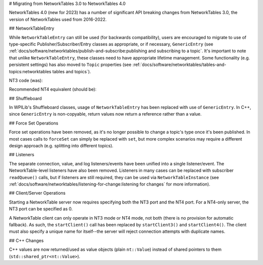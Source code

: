 # Migrating from NetworkTables 3.0 to NetworkTables 4.0

NetworkTables 4.0 (new for 2023) has a number of significant API breaking changes from NetworkTables 3.0, the version of NetworkTables used from 2016-2022.

## NetworkTableEntry

While ``NetworkTableEntry`` can still be used (for backwards compatibility), users are encouraged to migrate to use of type-specific Publisher/Subscriber/Entry classes as appropriate, or if necessary, ``GenericEntry`` (see :ref:`docs/software/networktables/publish-and-subscribe:publishing and subscribing to a topic`. It's important to note that unlike ``NetworkTableEntry``, these classes need to have appropriate lifetime management. Some functionality (e.g. persistent settings) has also moved to ``Topic`` properties (see :ref:`docs/software/networktables/tables-and-topics:networktables tables and topics`).

NT3 code (was):

.. tab-set-code::

      ```java
      public class Example {
        final NetworkTableEntry yEntry;
        final NetworkTableEntry outEntry;
        public Example() {
          NetworkTableInstance inst = NetworkTableInstance.getDefault();
          // get the subtable called "datatable"
          NetworkTable datatable = inst.getTable("datatable");
          // get the entry in "datatable" called "Y"
          yEntry = datatable.getEntry("Y");
          // get the entry in "datatable" called "Out"
          outEntry = datatable.getEntry("Out");
        }
        public void periodic() {
          // read a double value from Y, and set Out to that value multiplied by 2
          double value = yEntry.getDouble(0.0);  // default to 0
          outEntry.setDouble(value * 2);
        }
      }
      ```

      ```c++
      class Example {
        nt::NetworkTableEntry yEntry;
        nt::NetworkTableEntry outEntry;
       public:
        Example() {
          nt::NetworkTableInstance inst = nt::NetworkTableInstance::GetDefault();
          // get the subtable called "datatable"
          auto datatable = inst.GetTable("datatable");
          // get the entry in "datatable" called "Y"
          yEntry = datatable->GetEntry("Y");
          // get the entry in "datatable" called "Out"
          outEntry = datatable->GetEntry("Out");
        }
        void Periodic() {
          // read a double value from Y, and set Out to that value multiplied by 2
          double value = yEntry.GetDouble(0.0);  // default to 0
          outEntry.SetDouble(value * 2);
        }
      };
      ```

      ```python
      class Example:
          def __init__(self):
              inst = ntcore.NetworkTableInstance.getDefault()
              # get the subtable called "datatable"
              datatable = inst.getTable("datatable")
              # get the entry in "datatable" called "Y"
              self.yEntry = datatable.getEntry("Y")
              # get the entry in "datatable" called "Out"
              self.outEntry = datatable.getEntry("Out")
          def periodic(self):
              # read a double value from Y, and set Out to that value multiplied by 2
              value = self.yEntry.getDouble(0.0)  # default to 0
              self.outEntry.setDouble(value * 2)
      ```

Recommended NT4 equivalent (should be):

.. tab-set-code::

      ```java
      public class Example {
        final DoubleSubscriber ySub;
        final DoublePublisher outPub;
        public Example() {
          NetworkTableInstance inst = NetworkTableInstance.getDefault();
          // get the subtable called "datatable"
          NetworkTable datatable = inst.getTable("datatable");
          // subscribe to the topic in "datatable" called "Y"
          // default value is 0
          ySub = datatable.getDoubleTopic("Y").subscribe(0.0);
          // publish to the topic in "datatable" called "Out"
          outPub = datatable.getDoubleTopic("Out").publish();
        }
        public void periodic() {
          // read a double value from Y, and set Out to that value multiplied by 2
          double value = ySub.get();
          outPub.set(value * 2);
        }
        // often not required in robot code, unless this class doesn't exist for
        // the lifetime of the entire robot program, in which case close() needs to be
        // called to stop subscribing
        public void close() {
          ySub.close();
          outPub.close();
        }
      }
      ```

      ```c++
      class Example {
        nt::DoubleSubscriber ySub;
        nt::DoublePublisher outPub;
       public:
        Example() {
          nt::NetworkTableInstance inst = nt::NetworkTableInstance::GetDefault();
          // get the subtable called "datatable"
          auto datatable = inst.GetTable("datatable");
          // subscribe to the topic in "datatable" called "Y"
          // default value is 0
          ySub = datatable->GetDoubleTopic("Y").Subscribe(0.0);
          // publish to the topic in "datatable" called "Out"
          outPub = datatable->GetDoubleTopic("Out").Publish();
        }
        void Periodic() {
          // read a double value from Y, and set Out to that value multiplied by 2
          double value = ySub.Get();
          outPub.Set(value * 2);
        }
      };
      ```

      ```python
      class Example:
          def __init__(self) -> None:
              inst = ntcore.NetworkTableInstance.getDefault()
              # get the subtable called "datatable"
              datatable = inst.getTable("datatable")
              # subscribe to the topic in "datatable" called "Y"
              # default value is 0
              self.ySub = datatable.getDoubleTopic("Y").subscribe(0.0)
              # publish to the topic in "datatable" called "Out"
              self.outPub = datatable.getDoubleTopic("Out").publish()
          def periodic(self):
              # read a double value from Y, and set Out to that value multiplied by 2
              value = self.ySub.get()
              self.outPub.set(value * 2)
          # often not required in robot code, unless this class doesn't exist for
          # the lifetime of the entire robot program, in which case close() needs to be
          # called to stop subscribing
          def close(self):
              self.ySub.close()
              self.outPub.close()
      ```

## Shuffleboard

In WPILib's Shuffleboard classes, usage of ``NetworkTableEntry`` has been replaced with use of ``GenericEntry``. In C++, since ``GenericEntry`` is non-copyable, return values now return a reference rather than a value.

## Force Set Operations

Force set operations have been removed, as it's no longer possible to change a topic's type once it's been published. In most cases calls to ``forceSet`` can simply be replaced with ``set``, but more complex scenarios may require a different design approach (e.g. splitting into different topics).

## Listeners

The separate connection, value, and log listeners/events have been unified into a single listener/event. The NetworkTable-level listeners have also been removed. Listeners in many cases can be replaced with subscriber ``readQueue()`` calls, but if listeners are still required, they can be used via ``NetworkTableInstance`` (see :ref:`docs/software/networktables/listening-for-change:listening for changes` for more information).

## Client/Server Operations

Starting a NetworkTable server now requires specifying both the NT3 port and the NT4 port. For a NT4-only server, the NT3 port can be specified as 0.

A NetworkTable client can only operate in NT3 mode or NT4 mode, not both (there is no provision for automatic fallback). As such, the ``startClient()`` call has been replaced by ``startClient3()`` and ``startClient4()``. The client must also specify a unique name for itself--the server will reject connection attempts with duplicate names.

## C++ Changes

C++ values are now returned/used as value objects (plain ``nt::Value``) instead of shared pointers to them (``std::shared_ptr<nt::Value>``).
